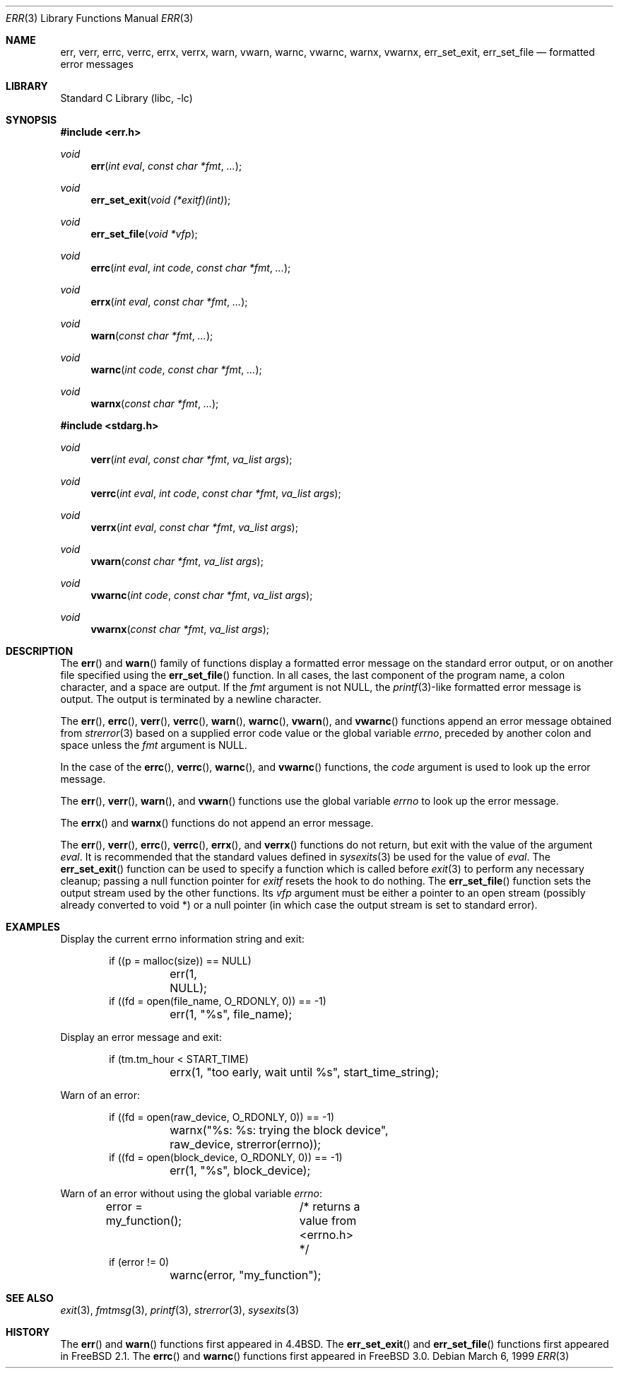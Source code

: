 .\" Copyright (c) 1993
.\"	The Regents of the University of California.  All rights reserved.
.\"
.\" Redistribution and use in source and binary forms, with or without
.\" modification, are permitted provided that the following conditions
.\" are met:
.\" 1. Redistributions of source code must retain the above copyright
.\"    notice, this list of conditions and the following disclaimer.
.\" 2. Redistributions in binary form must reproduce the above copyright
.\"    notice, this list of conditions and the following disclaimer in the
.\"    documentation and/or other materials provided with the distribution.
.\" 4. Neither the name of the University nor the names of its contributors
.\"    may be used to endorse or promote products derived from this software
.\"    without specific prior written permission.
.\"
.\" THIS SOFTWARE IS PROVIDED BY THE REGENTS AND CONTRIBUTORS ``AS IS'' AND
.\" ANY EXPRESS OR IMPLIED WARRANTIES, INCLUDING, BUT NOT LIMITED TO, THE
.\" IMPLIED WARRANTIES OF MERCHANTABILITY AND FITNESS FOR A PARTICULAR PURPOSE
.\" ARE DISCLAIMED.  IN NO EVENT SHALL THE REGENTS OR CONTRIBUTORS BE LIABLE
.\" FOR ANY DIRECT, INDIRECT, INCIDENTAL, SPECIAL, EXEMPLARY, OR CONSEQUENTIAL
.\" DAMAGES (INCLUDING, BUT NOT LIMITED TO, PROCUREMENT OF SUBSTITUTE GOODS
.\" OR SERVICES; LOSS OF USE, DATA, OR PROFITS; OR BUSINESS INTERRUPTION)
.\" HOWEVER CAUSED AND ON ANY THEORY OF LIABILITY, WHETHER IN CONTRACT, STRICT
.\" LIABILITY, OR TORT (INCLUDING NEGLIGENCE OR OTHERWISE) ARISING IN ANY WAY
.\" OUT OF THE USE OF THIS SOFTWARE, EVEN IF ADVISED OF THE POSSIBILITY OF
.\" SUCH DAMAGE.
.\"
.\"	From: @(#)err.3	8.1 (Berkeley) 6/9/93
.\" $FreeBSD$
.\"
.Dd March 6, 1999
.Dt ERR 3
.Os
.Sh NAME
.Nm err ,
.Nm verr ,
.Nm errc ,
.Nm verrc ,
.Nm errx ,
.Nm verrx ,
.Nm warn ,
.Nm vwarn ,
.Nm warnc ,
.Nm vwarnc ,
.Nm warnx ,
.Nm vwarnx ,
.Nm err_set_exit ,
.Nm err_set_file
.Nd formatted error messages
.Sh LIBRARY
.Lb libc
.Sh SYNOPSIS
.In err.h
.Ft void
.Fn err "int eval" "const char *fmt" "..."
.Ft void
.Fn err_set_exit "void (*exitf)(int)"
.Ft void
.Fn err_set_file "void *vfp"
.Ft void
.Fn errc "int eval" "int code" "const char *fmt" "..."
.Ft void
.Fn errx "int eval" "const char *fmt" "..."
.Ft void
.Fn warn "const char *fmt" "..."
.Ft void
.Fn warnc "int code" "const char *fmt" "..."
.Ft void
.Fn warnx "const char *fmt" "..."
.In stdarg.h
.Ft void
.Fn verr "int eval" "const char *fmt" "va_list args"
.Ft void
.Fn verrc "int eval" "int code" "const char *fmt" "va_list args"
.Ft void
.Fn verrx "int eval" "const char *fmt" "va_list args"
.Ft void
.Fn vwarn "const char *fmt" "va_list args"
.Ft void
.Fn vwarnc "int code" "const char *fmt" "va_list args"
.Ft void
.Fn vwarnx "const char *fmt" "va_list args"
.Sh DESCRIPTION
The
.Fn err
and
.Fn warn
family of functions display a formatted error message on the standard
error output, or on another file specified using the
.Fn err_set_file
function.
In all cases, the last component of the program name, a colon character,
and a space are output.
If the
.Fa fmt
argument is not NULL, the
.Xr printf 3 Ns
-like formatted error message is output.
The output is terminated by a newline character.
.Pp
The
.Fn err ,
.Fn errc ,
.Fn verr ,
.Fn verrc ,
.Fn warn ,
.Fn warnc ,
.Fn vwarn ,
and
.Fn vwarnc
functions append an error message obtained from
.Xr strerror 3
based on a supplied error code value or the global variable
.Va errno ,
preceded by another colon and space unless the
.Fa fmt
argument is
.Dv NULL .
.Pp
In the case of the
.Fn errc ,
.Fn verrc ,
.Fn warnc ,
and
.Fn vwarnc
functions,
the
.Fa code
argument is used to look up the error message.
.Pp
The
.Fn err ,
.Fn verr ,
.Fn warn ,
and
.Fn vwarn
functions use the global variable
.Va errno
to look up the error message.
.Pp
The
.Fn errx
and
.Fn warnx
functions do not append an error message.
.Pp
The
.Fn err ,
.Fn verr ,
.Fn errc ,
.Fn verrc ,
.Fn errx ,
and
.Fn verrx
functions do not return, but exit with the value of the argument
.Fa eval .
It is recommended that the standard values defined in
.Xr sysexits 3
be used for the value of
.Fa eval .
The
.Fn err_set_exit
function can be used to specify a function which is called before
.Xr exit 3
to perform any necessary cleanup; passing a null function pointer for
.Va exitf
resets the hook to do nothing.
The
.Fn err_set_file
function sets the output stream used by the other functions.
Its
.Fa vfp
argument must be either a pointer to an open stream
(possibly already converted to void *)
or a null pointer
(in which case the output stream is set to standard error).
.Sh EXAMPLES
Display the current errno information string and exit:
.Bd -literal -offset indent
if ((p = malloc(size)) == NULL)
	err(1, NULL);
if ((fd = open(file_name, O_RDONLY, 0)) == -1)
	err(1, "%s", file_name);
.Ed
.Pp
Display an error message and exit:
.Bd -literal -offset indent
if (tm.tm_hour < START_TIME)
	errx(1, "too early, wait until %s", start_time_string);
.Ed
.Pp
Warn of an error:
.Bd -literal -offset indent
if ((fd = open(raw_device, O_RDONLY, 0)) == -1)
	warnx("%s: %s: trying the block device",
	    raw_device, strerror(errno));
if ((fd = open(block_device, O_RDONLY, 0)) == -1)
	err(1, "%s", block_device);
.Ed
.Pp
Warn of an error without using the global variable
.Va errno :
.Bd -literal -offset indent
error = my_function();	/* returns a value from <errno.h> */
if (error != 0)
	warnc(error, "my_function");
.Ed
.Sh SEE ALSO
.Xr exit 3 ,
.Xr fmtmsg 3 ,
.Xr printf 3 ,
.Xr strerror 3 ,
.Xr sysexits 3
.Sh HISTORY
The
.Fn err
and
.Fn warn
functions first appeared in
.Bx 4.4 .
The
.Fn err_set_exit
and
.Fn err_set_file
functions first appeared in
.Fx 2.1 .
The
.Fn errc
and
.Fn warnc
functions first appeared in
.Fx 3.0 .
